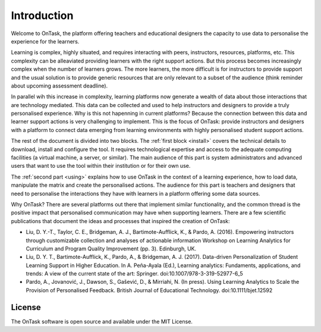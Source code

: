 ============
Introduction
============

Welcome to OnTask, the platform offering teachers and educational designers
the capacity to use data to personalise the experience for the learners.

Learning is complex, highly situated, and requires interacting with peers,
instructors, resources, platforms, etc. This complexity can be alleaviated
providing learners with the right support actions. But this process becomes
increasingly complex when the number of learners grows. The more learners,
the more difficult is for instructors to provide support and the usual
solution is to provide generic resources that are only relevant to a subset
of the audience (think reminder about upcoming assessment deadline).

In parallel wih this increase in complexity, learning platforms now generate
a wealth of data about those interactions that are technology mediated. This
data can be collected and used to help instructors and designers to provide a
truly personalised experience. Why is this not hapenning in current
platforms? Because the connection between this data and learner support
actions is very challenging to implement. This is the focus of OnTask:
provide instructors and designers with a platform to connect data emerging
from learning environments with highly personalised student support actions.

The rest of the document is divided into two blocks. The :ref:`first block
<install>` covers the technical details to download, install and configure
the tool. It requires technological expertise and access to the adequate
computing facilities (a virtual machine, a server, or similar). The main
audience of this part is system administrators and advanced users that want
to use the tool within their institution or for their own use.

The :ref:`second part <using>` explains how to use OnTask in the context of a
learning experience, how to load data, manipulate the matrix and create
the personalised actions. The audience for this part is teachers and
designers that need to personalise the interactions they have with learners
in a platform offering some data sources.

Why OnTask? There are several platforms out there that implement similar
functionality, and the common thread is the positive impact that personalised
communication may have when supporting learners. There are a few scientific
publications that document the ideas and processes that inspired the creation
of OnTask:

- Liu, D. Y.-T., Taylor, C. E., Bridgeman, A. J., Bartimote-Aufflick, K., & Pardo, A. (2016). Empowering instructors through customizable collection and analyses of actionable information Workshop on Learning Analytics for Curriculum and Program Quality Improvement (pp. 3). Edinburgh, UK.
- Liu, D. Y. T., Bartimote-Aufflick, K., Pardo, A., & Bridgeman, A. J. (2017). Data-driven Personalization of Student Learning Support in Higher Education. In A. Peña-Ayala (Ed.), Learning analytics: Fundaments, applications, and trends: A view of the current state of the art: Springer.  doi:10.1007/978-3-319-52977-6_5
- Pardo, A., Jovanović, J., Dawson, S., Gašević, D., & Mirriahi, N. (In press). Using Learning Analytics to Scale the Provision of Personalised Feedback. British Journal of Educational Technology. doi:10.1111/bjet.12592

License
-------

The OnTask software is open source and available under the MIT License.
